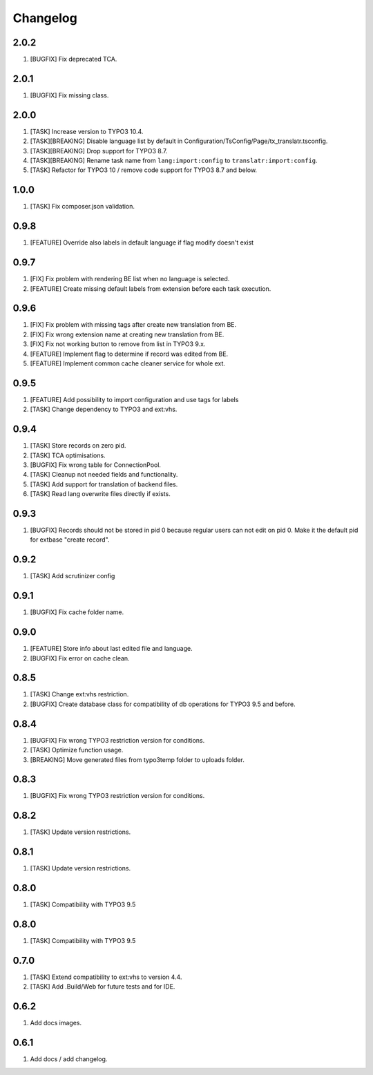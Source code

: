 Changelog
---------

2.0.2
~~~~~

1) [BUGFIX] Fix deprecated TCA.

2.0.1
~~~~~

1) [BUGFIX] Fix missing class.

2.0.0
~~~~~

1) [TASK] Increase version to TYPO3 10.4.
2) [TASK][BREAKING] Disable language list by default in Configuration/TsConfig/Page/tx_translatr.tsconfig.
3) [TASK][BREAKING] Drop support for TYPO3 8.7.
4) [TASK][BREAKING] Rename task name from ``lang:import:config`` to ``translatr:import:config``.
5) [TASK] Refactor for TYPO3 10 / remove code support for TYPO3 8.7 and below.

1.0.0
~~~~~

1) [TASK] Fix composer.json validation.

0.9.8
~~~~~

1) [FEATURE] Override also labels in default language if flag modify doesn't exist

0.9.7
~~~~~

1) [FIX] Fix problem with rendering BE list when no language is selected.
2) [FEATURE] Create missing default labels from extension before each task execution.

0.9.6
~~~~~

1) [FIX] Fix problem with missing tags after create new translation from BE.
2) [FIX] Fix wrong extension name at creating new translation from BE.
3) [FIX] Fix not working button to remove from list in TYPO3 9.x.
4) [FEATURE] Implement flag to determine if record was edited from BE.
5) [FEATURE] Implement common cache cleaner service for whole ext.

0.9.5
~~~~~

1) [FEATURE] Add possibility to import configuration and use tags for labels
2) [TASK] Change dependency to TYPO3 and ext:vhs.

0.9.4
~~~~~
1) [TASK] Store records on zero pid.
2) [TASK] TCA optimisations.
3) [BUGFIX] Fix wrong table for ConnectionPool.
4) [TASK] Cleanup not needed fields and functionality.
5) [TASK] Add support for translation of backend files.
6) [TASK] Read lang overwrite files directly if exists.

0.9.3
~~~~~
1) [BUGFIX] Records should not be stored in pid 0 because regular users can not edit on pid 0.
   Make it the default pid for extbase "create record".

0.9.2
~~~~~
1) [TASK] Add scrutinizer config

0.9.1
~~~~~
1) [BUGFIX] Fix cache folder name.

0.9.0
~~~~~
1) [FEATURE] Store info about last edited file and language.
2) [BUGFIX] Fix error on cache clean.

0.8.5
~~~~~
1) [TASK] Change ext:vhs restriction.
2) [BUGFIX] Create database class for compatibility of db operations for TYPO3 9.5 and before.

0.8.4
~~~~~
1) [BUGFIX] Fix wrong TYPO3 restriction version for conditions.
2) [TASK] Optimize function usage.
3) [BREAKING] Move generated files from typo3temp folder to uploads folder.

0.8.3
~~~~~
1) [BUGFIX] Fix wrong TYPO3 restriction version for conditions.

0.8.2
~~~~~
1) [TASK] Update version restrictions.

0.8.1
~~~~~
1) [TASK] Update version restrictions.

0.8.0
~~~~~
1) [TASK] Compatibility with TYPO3 9.5

0.8.0
~~~~~
1) [TASK] Compatibility with TYPO3 9.5

0.7.0
~~~~~
1) [TASK] Extend compatibility to ext:vhs to version 4.4.
2) [TASK] Add .Build/Web for future tests and for IDE.

0.6.2
~~~~~
1) Add docs images.

0.6.1
~~~~~
1) Add docs / add changelog.
